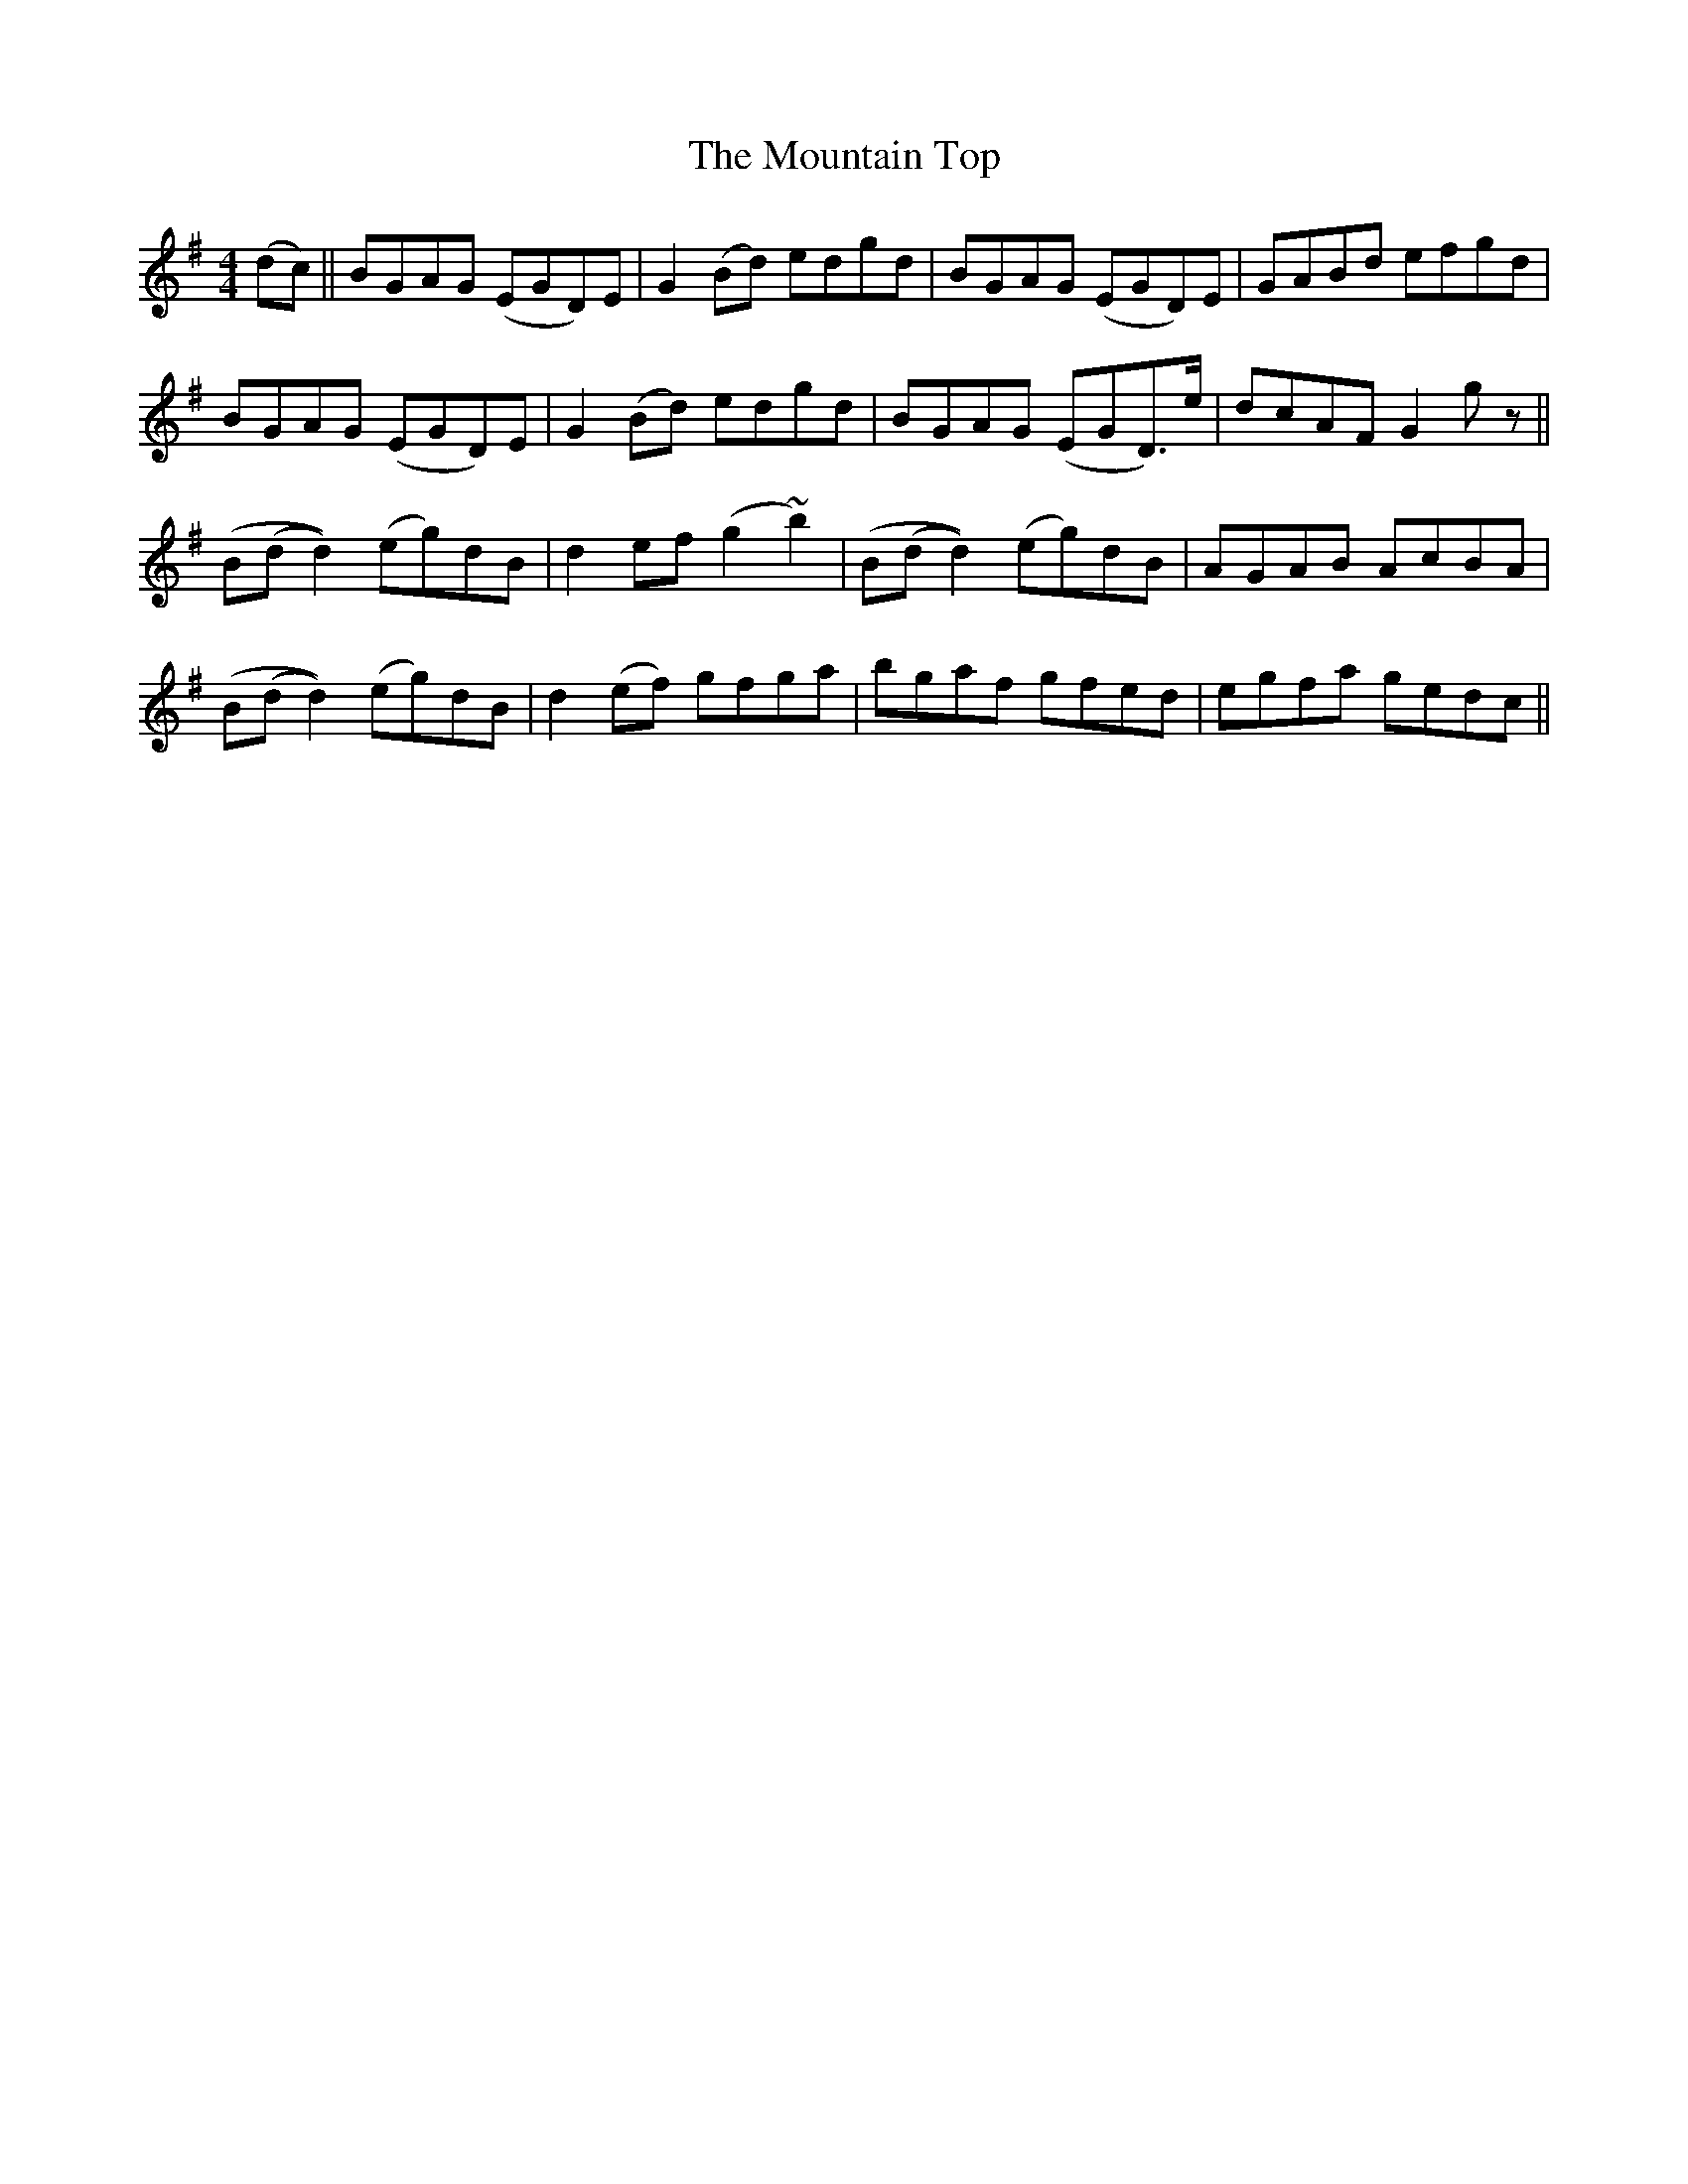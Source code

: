 X: 27939
T: Mountain Top, The
R: reel
M: 4/4
K: Gmajor
(dc)||BGAG (EGD)E|G2 (Bd) edgd|BGAG (EGD)E|GABd efgd|
BGAG (EGD)E|G2 (Bd) edgd|BGAG (EGD3/2)e/|dcAF G2 gz||
(B(d d2)) (eg)dB|d2 ef (g2 ~b2)|(B(d d2)) (eg)dB|AGAB AcBA|
(B(d d2)) (eg)dB|d2 (ef) gfga|bgaf gfed|egfa gedc||

